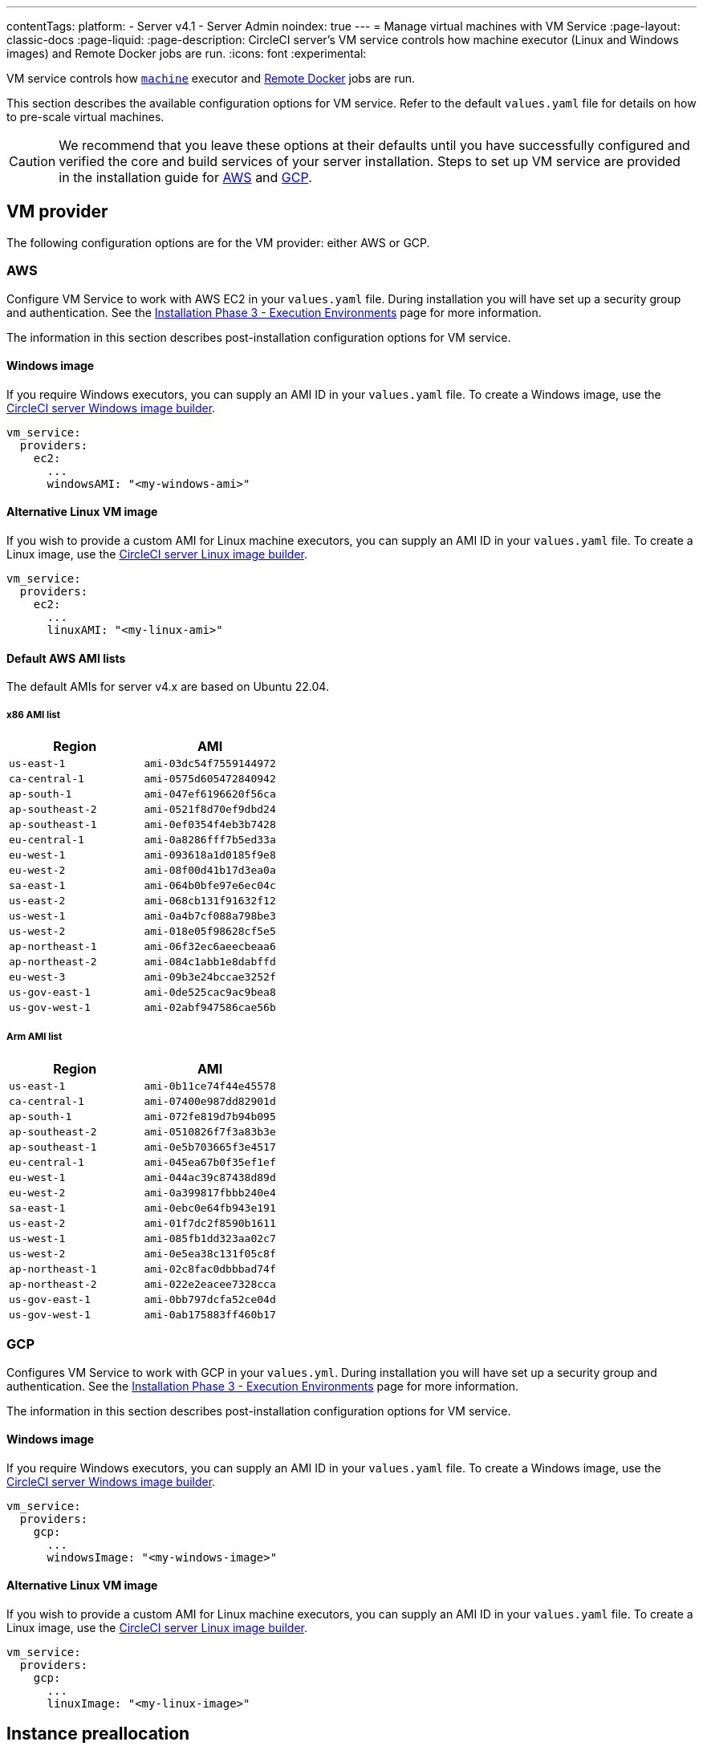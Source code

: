 ---
contentTags:
  platform:
  - Server v4.1
  - Server Admin
noindex: true
---
= Manage virtual machines with VM Service
:page-layout: classic-docs
:page-liquid:
:page-description: CircleCI server’s VM service controls how machine executor (Linux and Windows images) and Remote Docker jobs are run.
:icons: font
:experimental:

VM service controls how xref:../../../configuration-reference/#machine[`machine`] executor and xref:../../../building-docker-images[Remote Docker] jobs are run.

This section describes the available configuration options for VM service. Refer to the default `values.yaml` file for details on how to pre-scale virtual machines.

CAUTION: We recommend that you leave these options at their defaults until you have successfully configured and verified the core and build services of your server installation. Steps to set up VM service are provided in the installation guide for xref:../installation/phase-3-execution-environments/#aws-vm-service[AWS] and xref:../installation/phase-3-execution-environments/#gcp-authentication[GCP].

[#vm-provider]
== VM provider
The following configuration options are for the VM provider: either AWS or GCP.

[#aws]
=== AWS
Configure VM Service to work with AWS EC2 in your `values.yaml` file. During installation you will have set up a security group and authentication. See the xref:../installation/phase-3-execution-environments/#aws-vm-service[Installation Phase 3 - Execution Environments] page for more information.

The information in this section describes post-installation configuration options for VM service.

[#windows-image-aws]
==== Windows image

If you require Windows executors, you can supply an AMI ID in your `values.yaml` file. To create a Windows image, use the link:https://github.com/CircleCI-Public/circleci-server-windows-image-builder[CircleCI server Windows image builder].

[source,yaml]
----
vm_service:
  providers:
    ec2:
      ...
      windowsAMI: "<my-windows-ami>"
----

[#linux-image-aws]
==== Alternative Linux VM image

If you wish to provide a custom AMI for Linux machine executors, you can supply an AMI ID in your `values.yaml` file. To create a Linux image, use the link:https://github.com/CircleCI-Public/circleci-server-linux-image-builder[CircleCI server Linux image builder].

[source,yaml]
----
vm_service:
  providers:
    ec2:
      ...
      linuxAMI: "<my-linux-ami>"
----

[#default-aws-ami-lists]
==== Default AWS AMI lists

The default AMIs for server v4.x are based on Ubuntu 22.04.

[#x86-ami-list]
===== x86 AMI list

[.table.table-striped]
[cols=2*, options="header", stripes=even]
|===
| Region
| AMI

| `us-east-1`
| `ami-03dc54f7559144972`

| `ca-central-1`
| `ami-0575d605472840942`

| `ap-south-1`
| `ami-047ef6196620f56ca`

| `ap-southeast-2`
| `ami-0521f8d70ef9dbd24`

| `ap-southeast-1`
| `ami-0ef0354f4eb3b7428`

| `eu-central-1`
| `ami-0a8286fff7b5ed33a`

| `eu-west-1`
| `ami-093618a1d0185f9e8`

| `eu-west-2`
| `ami-08f00d41b17d3ea0a`

| `sa-east-1`
| `ami-064b0bfe97e6ec04c`

| `us-east-2`
| `ami-068cb131f91632f12`

| `us-west-1`
| `ami-0a4b7cf088a798be3`

| `us-west-2`
| `ami-018e05f98628cf5e5`

| `ap-northeast-1`
| `ami-06f32ec6aeecbeaa6`

| `ap-northeast-2`
| `ami-084c1abb1e8dabffd`

| `eu-west-3`
| `ami-09b3e24bccae3252f`

| `us-gov-east-1`
| `ami-0de525cac9ac9bea8`

| `us-gov-west-1`
| `ami-02abf947586cae56b`
|===

[#arm-ami-list]
===== Arm AMI list

[.table.table-striped]
[cols=2*, options="header", stripes=even]
|===
| Region
| AMI

|`us-east-1`
|`ami-0b11ce74f44e45578`

|`ca-central-1`
|`ami-07400e987dd82901d`

|`ap-south-1`
|`ami-072fe819d7b94b095`

|`ap-southeast-2`
|`ami-0510826f7f3a83b3e`

|`ap-southeast-1`
|`ami-0e5b703665f3e4517`

|`eu-central-1`
|`ami-045ea67b0f35ef1ef`

|`eu-west-1`
|`ami-044ac39c87438d89d`

|`eu-west-2`
|`ami-0a399817fbbb240e4`

|`sa-east-1`
|`ami-0ebc0e64fb943e191`

|`us-east-2`
|`ami-01f7dc2f8590b1611`

|`us-west-1`
|`ami-085fb1dd323aa02c7`

|`us-west-2`
|`ami-0e5ea38c131f05c8f`

|`ap-northeast-1`
|`ami-02c8fac0dbbbad74f`

|`ap-northeast-2`
|`ami-022e2eacee7328cca`

|`us-gov-east-1`
|`ami-0bb797dcfa52ce04d`

|`us-gov-west-1`
|`ami-0ab175883ff460b17`
|===

[#gcp]
=== GCP
Configures VM Service to work with GCP in your `values.yml`. During installation you will have set up a security group and authentication. See the xref:../installation/phase-3-execution-environments/#aws-vm-service[Installation Phase 3 - Execution Environments] page for more information.

The information in this section describes post-installation configuration options for VM service.

[#windows-image-gcp]
==== Windows image

If you require Windows executors, you can supply an AMI ID in your `values.yaml` file. To create a Windows image, use the link:https://github.com/CircleCI-Public/circleci-server-windows-image-builder[CircleCI server Windows image builder].

[source,yaml]
----
vm_service:
  providers:
    gcp:
      ...
      windowsImage: "<my-windows-image>"
----

[#linux-image-gcp]
==== Alternative Linux VM image

If you wish to provide a custom AMI for Linux machine executors, you can supply an AMI ID in your `values.yaml` file. To create a Linux image, use the link:https://github.com/CircleCI-Public/circleci-server-linux-image-builder[CircleCI server Linux image builder].

[source,yaml]
----
vm_service:
  providers:
    gcp:
      ...
      linuxImage: "<my-linux-image>"
----

[#instance-preallocation]
== Instance preallocation

WARNING: If xref:../../../docker-layer-caching/[Docker Layer Caching (DLC)] is used, VM Service instances need to be spun up on demand. For this to happen, **either** ensure any preallocated instances are in use, **or** set both remote Docker and `machine` preallocated instance fields to `0`.

CAUTION: When using preallocated instances be aware that a cron job is scheduled to cycle through these instances once per day to ensure they do not end up in an unworkable state.

To configure server to keep instances preallocated, use the keys shown in the following `values.yaml` examples:

NOTE: For a full list of options, see the xref:../installation/installation-reference/#all-values-yaml-options[Installation Reference] page.

[source,yaml]
----
vm_scaler:
  # -- Number of replicas to deploy for the vm-scaler deployment.
  replicas: 1
  # -- Configuration options for, and numbers of, prescaled instances for remote Docker jobs.
  prescaled:
    - type: l1.medium
      image: docker-default
      docker-engine: true # remote Docker environment
      cron: ""
      count: 2
----

[source,yaml]
----
vm_scaler:
  # -- Number of replicas to deploy for the vm-scaler deployment.
  replicas: 1
  # -- Configuration options for, and numbers of, prescaled instances for remote Docker jobs.
  prescaled:
    - type: l1.medium
      image: default
      docker-engine: false # machine execution environment
      cron: ""
      count: 2
----

[#apply-changes]
== Apply changes

Apply the changes made to your `values.yaml` file:

[source,shell,subs=attributes+]
----
namespace=<your-namespace>
helm upgrade circleci-server oci://cciserver.azurecr.io/circleci-server -n $namespace --version {serverversion41} -f <path-to-values.yaml>
----
